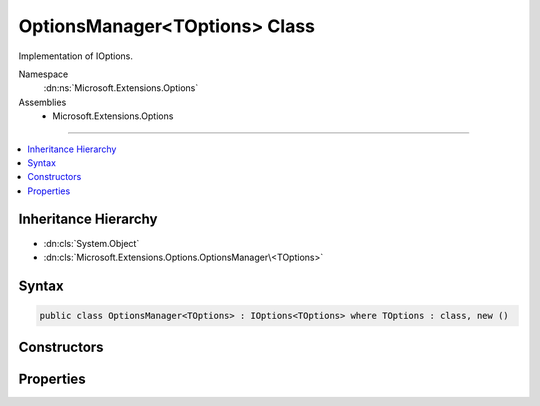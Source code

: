 

OptionsManager<TOptions> Class
==============================






Implementation of IOptions.


Namespace
    :dn:ns:`Microsoft.Extensions.Options`
Assemblies
    * Microsoft.Extensions.Options

----

.. contents::
   :local:



Inheritance Hierarchy
---------------------


* :dn:cls:`System.Object`
* :dn:cls:`Microsoft.Extensions.Options.OptionsManager\<TOptions>`








Syntax
------

.. code-block:: csharp

    public class OptionsManager<TOptions> : IOptions<TOptions> where TOptions : class, new ()








.. dn:class:: Microsoft.Extensions.Options.OptionsManager`1
    :hidden:

.. dn:class:: Microsoft.Extensions.Options.OptionsManager<TOptions>

Constructors
------------

.. dn:class:: Microsoft.Extensions.Options.OptionsManager<TOptions>
    :noindex:
    :hidden:

    
    .. dn:constructor:: Microsoft.Extensions.Options.OptionsManager<TOptions>.OptionsManager(System.Collections.Generic.IEnumerable<Microsoft.Extensions.Options.IConfigureOptions<TOptions>>)
    
        
    
        
        Initializes a new instance with the specified options configurations.
    
        
    
        
        :param setups: The configuration actions to run.
        
        :type setups: System.Collections.Generic.IEnumerable<System.Collections.Generic.IEnumerable`1>{Microsoft.Extensions.Options.IConfigureOptions<Microsoft.Extensions.Options.IConfigureOptions`1>{TOptions}}
    
        
        .. code-block:: csharp
    
            public OptionsManager(IEnumerable<IConfigureOptions<TOptions>> setups)
    

Properties
----------

.. dn:class:: Microsoft.Extensions.Options.OptionsManager<TOptions>
    :noindex:
    :hidden:

    
    .. dn:property:: Microsoft.Extensions.Options.OptionsManager<TOptions>.Value
    
        
    
        
        The configured options instance.
    
        
        :rtype: TOptions
    
        
        .. code-block:: csharp
    
            public virtual TOptions Value { get; }
    

